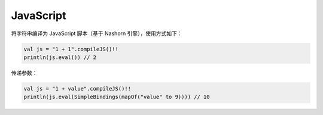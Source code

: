============
JavaScript
============

将字符串编译为 JavaScript 脚本（基于 Nashorn 引擎），使用方式如下：

.. code-block:: kotlin

    val js = "1 + 1".compileJS()!!
    println(js.eval()) // 2

传递参数：

.. code-block:: kotlin

    val js = "1 + value".compileJS()!!
    println(js.eval(SimpleBindings(mapOf("value" to 9)))) // 10